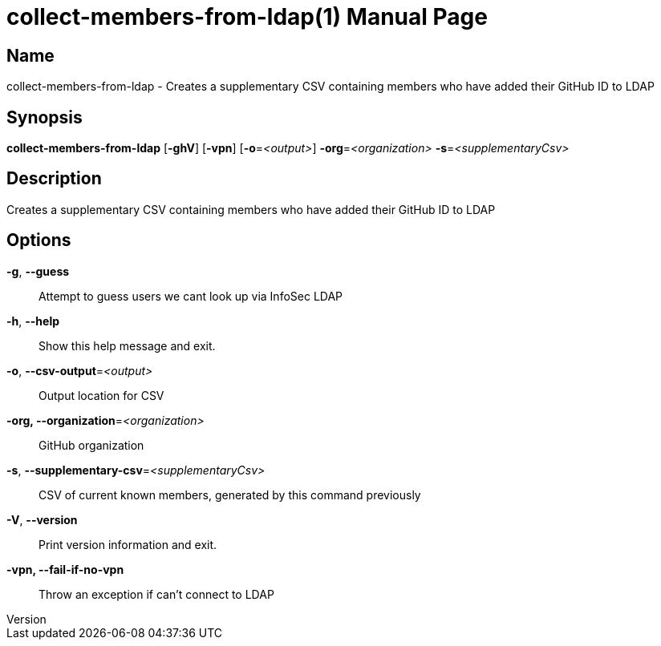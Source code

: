 // tag::picocli-generated-full-manpage[]
// tag::picocli-generated-man-section-header[]
:doctype: manpage
:revnumber: 
:manmanual: Collect-members-from-ldap Manual
:mansource: 
:man-linkstyle: pass:[blue R < >]
= collect-members-from-ldap(1)

// end::picocli-generated-man-section-header[]

// tag::picocli-generated-man-section-name[]
== Name

collect-members-from-ldap - Creates a supplementary CSV containing members who have added their GitHub ID to LDAP

// end::picocli-generated-man-section-name[]

// tag::picocli-generated-man-section-synopsis[]
== Synopsis

*collect-members-from-ldap* [*-ghV*] [*-vpn*] [*-o*=_<output>_] *-org*=_<organization>_
                          *-s*=_<supplementaryCsv>_

// end::picocli-generated-man-section-synopsis[]

// tag::picocli-generated-man-section-description[]
== Description

Creates a supplementary CSV containing members who have added their GitHub ID to LDAP

// end::picocli-generated-man-section-description[]

// tag::picocli-generated-man-section-options[]
== Options

*-g*, *--guess*::
  Attempt to guess users we cant look up via InfoSec LDAP

*-h*, *--help*::
  Show this help message and exit.

*-o*, *--csv-output*=_<output>_::
  Output location for CSV

*-org, --organization*=_<organization>_::
  GitHub organization

*-s*, *--supplementary-csv*=_<supplementaryCsv>_::
  CSV of current known members, generated by this command previously

*-V*, *--version*::
  Print version information and exit.

*-vpn, --fail-if-no-vpn*::
  Throw an exception if can't connect to LDAP

// end::picocli-generated-man-section-options[]

// tag::picocli-generated-man-section-arguments[]
// end::picocli-generated-man-section-arguments[]

// tag::picocli-generated-man-section-commands[]
// end::picocli-generated-man-section-commands[]

// tag::picocli-generated-man-section-exit-status[]
// end::picocli-generated-man-section-exit-status[]

// tag::picocli-generated-man-section-footer[]
// end::picocli-generated-man-section-footer[]

// end::picocli-generated-full-manpage[]

